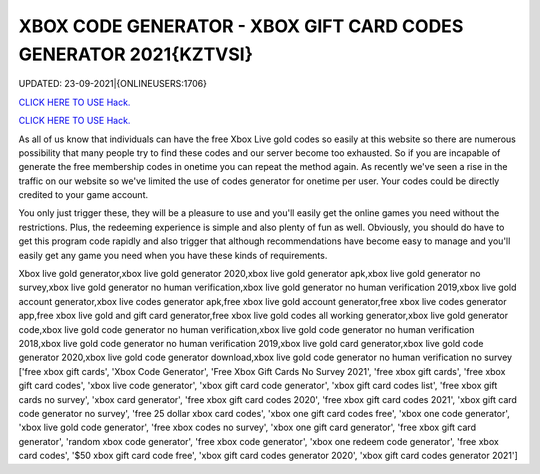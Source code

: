 XBOX CODE GENERATOR - XBOX GIFT CARD CODES GENERATOR 2021{KZTVSI}
~~~~~~~~~~~~
UPDATED: 23-09-2021|{ONLINEUSERS:1706}

`CLICK HERE TO USE Hack. <https://gamecode.site/xbox>`__

`CLICK HERE TO USE Hack. <https://gamecode.site/xbox>`__

As all of us know that individuals can have the free Xbox Live gold codes so easily at this website so there are numerous possibility that many people try to find these codes and our server become too exhausted. So if you are incapable of generate the free membership codes in onetime you can repeat the method again. As recently we've seen a rise in the traffic on our website so we've limited the use of codes generator for onetime per user. Your codes could be directly credited to your game account.






You only just trigger these, they will be a pleasure to use and you'll easily get the online games you need without the restrictions. Plus, the redeeming experience is simple and also plenty of fun as well. Obviously, you should do have to get this program code rapidly and also trigger that although recommendations have become easy to manage and you'll easily get any game you need when you have these kinds of requirements.



Xbox live gold generator,xbox live gold generator 2020,xbox live gold generator apk,xbox live gold generator no survey,xbox live gold generator no human verification,xbox live gold generator no human verification 2019,xbox live gold account generator,xbox live codes generator apk,free xbox live gold account generator,free xbox live codes generator app,free xbox live gold and gift card generator,free xbox live gold codes all working generator,xbox live gold generator code,xbox live gold code generator no human verification,xbox live gold code generator no human verification 2018,xbox live gold code generator no human verification 2019,xbox live gold card generator,xbox live gold code generator 2020,xbox live gold code generator download,xbox live gold code generator no human verification no survey
['free xbox gift cards', 'Xbox Code Generator', 'Free Xbox Gift Cards No Survey 2021', 'free xbox gift cards', 'free xbox gift card codes', 'xbox live code generator', 'xbox gift card code generator', 'xbox gift card codes list', 'free xbox gift cards no survey', 'xbox card generator', 'free xbox gift card codes 2020', 'free xbox gift card codes 2021', 'xbox gift card code generator no survey', 'free 25 dollar xbox card codes', 'xbox one gift card codes free', 'xbox one code generator', 'xbox live gold code generator', 'free xbox codes no survey', 'xbox one gift card generator', 'free xbox gift card generator', 'random xbox code generator', 'free xbox code generator', 'xbox one redeem code generator', 'free xbox card codes', '$50 xbox gift card code free', 'xbox gift card codes generator 2020', 'xbox gift card codes generator 2021']
